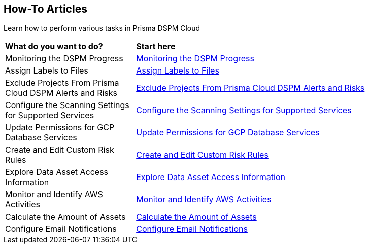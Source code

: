 == How-To Articles

Learn how to perform various tasks in Prisma DSPM Cloud


[cols="30%a,70%a"]
|===

|*What do you want to do?*
|*Start here*

|Monitoring the DSPM Progress
|xref:../how-to-articles/track-your-progress-throughout-your-dspm-journey.adoc[Monitoring the DSPM Progress]

|Assign Labels to Files
|xref:../how-to-articles/assign-labels-to-files.adoc[Assign Labels to Files]

|Exclude Projects From Prisma Cloud DSPM Alerts and Risks
|xref:../exclude-projects-from-dig-alerts-and-risks.adoc[Exclude Projects From Prisma Cloud DSPM Alerts and Risks]

|Configure the Scanning Settings for Supported Services
|xref:../how-to-articles/configure-the-scanning-settings-for-supported-services.adoc[Configure the Scanning Settings for Supported Services]

|Update Permissions for GCP Database Services
|xref:../how-to-articles/update-permissions-for-gcp-database-services.adoc[Update Permissions for GCP Database Services]

|Create and Edit Custom Risk Rules
|xref:../how-to-articles/create-and-edit-custom-risks.adoc[Create and Edit Custom Risk Rules]

|Explore Data Asset Access Information
|xref:../how-to-articles/explore-data-asset-access-information.adoc[Explore Data Asset Access Information]

|Monitor and Identify AWS Activities
|xref:../how-to-articles/monitor-and-identify-aws-activities.adoc[Monitor and Identify AWS Activities]

|Calculate the Amount of Assets
|xref:../how-to-articles/calculate-the-amount-of-assets.adoc[Calculate the Amount of Assets]

|Configure Email Notifications
|xref:../how-to-articles/setting-up-email-notifications.adoc[Configure Email Notifications]

|===